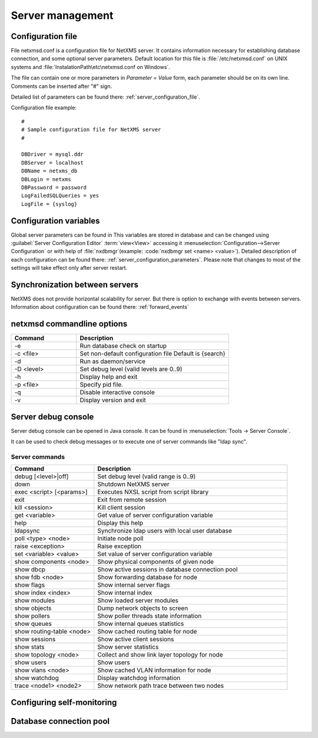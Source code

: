 #################
Server management
#################


Configuration file
==================

File netxmsd.conf is a configuration file for NetXMS server. It contains 
information necessary for establishing database connection, and some optional 
server parameters. Default location for this file is :file:`/etc/netxmsd.conf`
on UNIX systems and :file:`InstalationPath\etc\netxmsd.conf on Windows`.

The file can contain one or more parameters in *Parameter = Value* form, 
each parameter should be on its own line. Comments can be inserted after "#" sign.

Detailed list of parameters can be found there: :ref:`server_configuration_file`.    
    
Configuration file example:
::  

  #
  # Sample configuration file for NetXMS server
  #

  DBDriver = mysql.ddr
  DBServer = localhost
  DBName = netxms_db
  DBLogin = netxms
  DBPassword = password
  LogFailedSQLQueries = yes
  LogFile = {syslog}

  
Configuration variables
=======================

Global server parameters can be found in 
This variables are stored in database and can be changed using 
:guilabel:`Server Configuration Editor` :term:`view<View>` accessing it
:menuselection:`Configuration-->Server Configuration` or with help 
of :file:`nxdbmgr`(example: :code:`nxdbmgr set <name> <value>`).
Detailed description of each configuration can be found there: :ref:`server_configuration_parameters`.
Please note that changes to most of the settings will take effect only after server restart. 

Synchronization between servers
===============================

NetXMS does not provide horizontal scalability for server. But there is option to exchange with 
events between servers. Information about configuration can be found there: :ref:`forward_events`

netxmsd commandline options
===========================

.. list-table:: 
  :widths: 30 70
  :header-rows: 1

  * - Command 
    - Description
  * - -e
    - Run database check on startup
  * - -c <file>
    - Set non-default configuration file
      Default is {search}
  * - -d
    - Run as daemon/service
  * - -D <level>
    - Set debug level (valid levels are 0..9)
  * - -h
    - Display help and exit
  * - -p <file>
    - Specify pid file.
  * - -q
    - Disable interactive console
  * - -v
    - Display version and exit


Server debug console
====================

Server debug console can be opened in Java console. It can be found in 
:menuselection:`Tools -> Server Console`.

It can be used to check debug messages or to execute one of server 
commands like "ldap sync".

.. figure:: _images/server_console.png
   :scale: 65%

Server commands
---------------

.. list-table:: 
  :widths: 30 70
  :header-rows: 1

  * - Command 
    - Description
  * - debug [<level>|off]
    - Set debug level (valid range is 0..9)
  * - down 
    - Shutdown NetXMS server
  * - exec <script> [<params>]
    - Executes NXSL script from script library
  * - exit
    - Exit from remote session
  * - kill <session>
    - Kill client session
  * - get <variable>
    - Get value of server configuration variable
  * - help
    - Display this help
  * - ldapsync
    - Synchronize ldap users with local user database
  * - poll <type> <node>
    - Initiate node poll
  * - raise <exception>
    - Raise exception
  * - set <variable> <value>
    - Set value of server configuration variable
  * - show components <node>
    - Show physical components of given node
  * - show dbcp
    - Show active sessions in database connection pool
  * - show fdb <node>
    - Show forwarding database for node
  * - show flags
    - Show internal server flags
  * - show index <index> 
    - Show internal index
  * - show modules
    - Show loaded server modules
  * - show objects
    - Dump network objects to screen
  * - show pollers
    - Show poller threads state information
  * - show queues
    - Show internal queues statistics
  * - show routing-table <node>
    - Show cached routing table for node
  * - show sessions
    - Show active client sessions
  * - show stats
    - Show server statistics
  * - show topology <node>
    - Collect and show link layer topology for node
  * - show users
    - Show users
  * - show vlans <node>
    - Show cached VLAN information for node
  * - show watchdog
    - Display watchdog information
  * - trace <node1> <node2>
    - Show network path trace between two nodes

Configuring self-monitoring
===========================


Database connection pool
========================